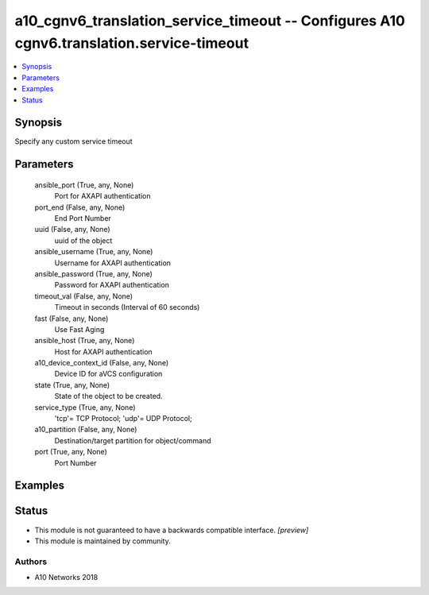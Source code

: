 .. _a10_cgnv6_translation_service_timeout_module:


a10_cgnv6_translation_service_timeout -- Configures A10 cgnv6.translation.service-timeout
=========================================================================================

.. contents::
   :local:
   :depth: 1


Synopsis
--------

Specify any custom service timeout






Parameters
----------

  ansible_port (True, any, None)
    Port for AXAPI authentication


  port_end (False, any, None)
    End Port Number


  uuid (False, any, None)
    uuid of the object


  ansible_username (True, any, None)
    Username for AXAPI authentication


  ansible_password (True, any, None)
    Password for AXAPI authentication


  timeout_val (False, any, None)
    Timeout in seconds (Interval of 60 seconds)


  fast (False, any, None)
    Use Fast Aging


  ansible_host (True, any, None)
    Host for AXAPI authentication


  a10_device_context_id (False, any, None)
    Device ID for aVCS configuration


  state (True, any, None)
    State of the object to be created.


  service_type (True, any, None)
    'tcp'= TCP Protocol; 'udp'= UDP Protocol;


  a10_partition (False, any, None)
    Destination/target partition for object/command


  port (True, any, None)
    Port Number









Examples
--------

.. code-block:: yaml+jinja

    





Status
------




- This module is not guaranteed to have a backwards compatible interface. *[preview]*


- This module is maintained by community.



Authors
~~~~~~~

- A10 Networks 2018

